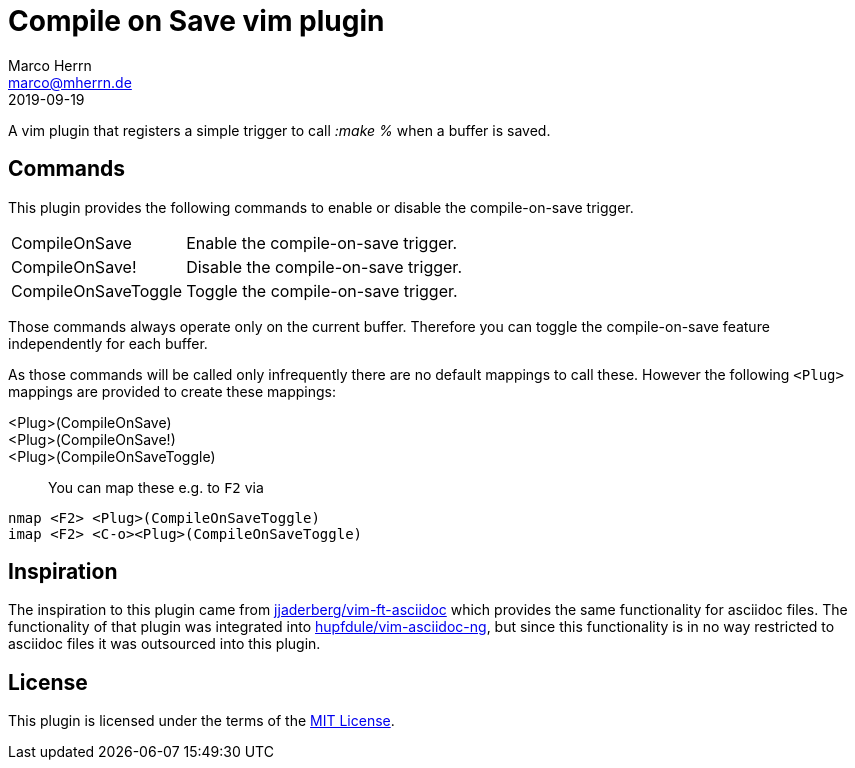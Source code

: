 Compile on Save vim plugin
==========================
Marco Herrn <marco@mherrn.de>
2019-09-19
:experimental:
:icons: font

A vim plugin that registers a simple trigger to call ':make %' when a buffer is saved.

Commands
--------

This plugin provides the following commands to enable or disable the
compile-on-save trigger.

[horizontal]
CompileOnSave:: Enable the compile-on-save trigger.
CompileOnSave!:: Disable the compile-on-save trigger.
CompileOnSaveToggle:: Toggle the compile-on-save trigger.

Those commands always operate only on the current buffer. Therefore you can
toggle the compile-on-save feature independently for each buffer.

As those commands will be called only infrequently there are no default
mappings to call these. However the following `<Plug>` mappings are
provided to create these mappings:

<Plug>(CompileOnSave)::
<Plug>(CompileOnSave!)::
<Plug>(CompileOnSaveToggle)::

You can map these e.g. to kbd:[F2] via

[source]
----
nmap <F2> <Plug>(CompileOnSaveToggle)
imap <F2> <C-o><Plug>(CompileOnSaveToggle)
----

Inspiration
-----------

The inspiration to this plugin came from
https://github.com/jjaderberg/vim-ft-asciidoc[jjaderberg/vim-ft-asciidoc]
which provides the same functionality for asciidoc files.
The functionality of that plugin was integrated into
https://github.com/hupfdule/vim-asciidoc-ng[hupfdule/vim-asciidoc-ng], but
since this functionality is in no way restricted to asciidoc files it was
outsourced into this plugin.

License
-------

This plugin is licensed under the terms of the
http://opensource.org/licenses/MIT[MIT License].
